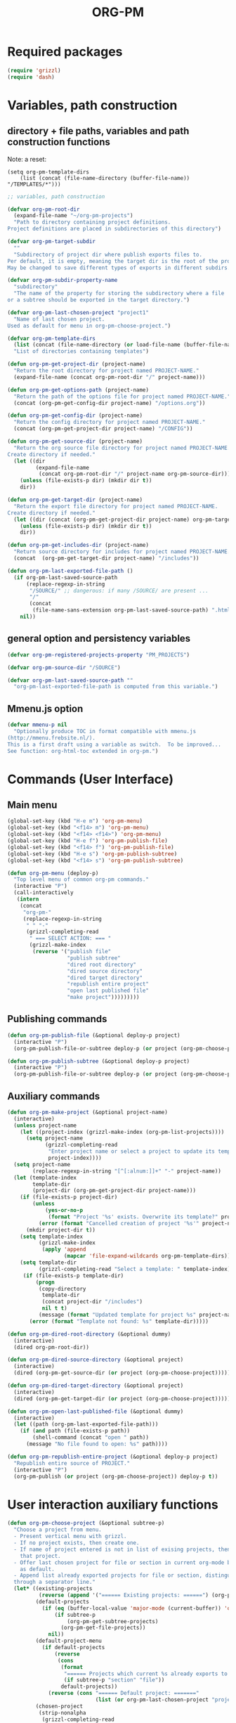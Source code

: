 #+_mmenu-test-filename: org-pm.org
#+_project1-filename: index2.org
#+LATEX_TEMPLATE_COPY: /Users/iani/Documents/Dev/Emacs/org-pm/attachments/org-pm/tufte-handout-fixed.tex
#+LATEX_TEMPLATE: /Users/iani/Copy/000WORKFILES/1_SNIPPETS_AND_TEMPLATES/tufte-handout-fixed.tex
#+PM_PROJECTS: mmenu-test project1 test-project1
#+TITLE: ORG-PM
#+OPTIONS: num:5 toc:3 H:5
#+_test-project1-filename: index.org

* Required packages

#+BEGIN_SRC emacs-lisp
(require 'grizzl)
(require 'dash)
#+END_SRC

* Variables, path construction
:PROPERTIES:
:PM_PROJECTS: testing-1-2-3
:END:

** directory + file paths, variables and path construction functions

Note: a reset:
#+BEGIN_SRC elisp
(setq org-pm-template-dirs
    (list (concat (file-name-directory (buffer-file-name)) "/TEMPLATES/*")))
#+END_SRC

#+RESULTS:
| /Users/iani/Documents/Dev/Emacs/org-pm//TEMPLATES/* |


#+BEGIN_SRC emacs-lisp
  ;; variables, path construction

  (defvar org-pm-root-dir
    (expand-file-name "~/org-pm-projects")
    "Path to directory containing project definitions.
  Project definitions are placed in subdirectories of this directory")

  (defvar org-pm-target-subdir
    ""
    "Subdirectory of project dir where publish exports files to.
  Per default, it is empty, meaning the target dir is the root of the project dir.
  May be changed to save different types of exports in different subdirs. ")

  (defvar org-pm-subdir-property-name
    "subdirectory"
    "The name of the property for storing the subdirectory where a file
  or a subtree should be exported in the target directory.")

  (defvar org-pm-last-chosen-project "project1"
    "Name of last chosen project.
  Used as default for menu in org-pm-choose-project.")

  (defvar org-pm-template-dirs
    (list (concat (file-name-directory (or load-file-name (buffer-file-name))) "TEMPLATES/*"))
    "List of directories containing templates")

  (defun org-pm-get-project-dir (project-name)
    "Return the root directory for project named PROJECT-NAME."
    (expand-file-name (concat org-pm-root-dir "/" project-name)))

  (defun org-pm-get-options-path (project-name)
    "Return the path of the options file for project named PROJECT-NAME."
    (concat (org-pm-get-config-dir project-name) "/options.org"))

  (defun org-pm-get-config-dir (project-name)
    "Return the config directory for project named PROJECT-NAME."
    (concat (org-pm-get-project-dir project-name) "/CONFIG"))

  (defun org-pm-get-source-dir (project-name)
    "Return the org source file directory for project named PROJECT-NAME.
  Create directory if needed."
    (let ((dir
           (expand-file-name
            (concat org-pm-root-dir "/" project-name org-pm-source-dir))))
      (unless (file-exists-p dir) (mkdir dir t))
      dir))

  (defun org-pm-get-target-dir (project-name)
    "Return the export file directory for project named PROJECT-NAME.
  Create directory if needed."
    (let ((dir (concat (org-pm-get-project-dir project-name) org-pm-target-subdir)))
      (unless (file-exists-p dir) (mkdir dir t))
      dir))

  (defun org-pm-get-includes-dir (project-name)
    "Return source directory for includes for project named PROJECT-NAME."
    (concat  (org-pm-get-target-dir project-name) "/includes"))

  (defun org-pm-last-exported-file-path ()
    (if org-pm-last-saved-source-path
        (replace-regexp-in-string
         "/SOURCE/" ;; dangerous: if many /SOURCE/ are present ...
         "/"
         (concat
          (file-name-sans-extension org-pm-last-saved-source-path) ".html"))
      nil))
#+END_SRC

** general option and persistency variables

#+BEGIN_SRC emacs-lisp
  (defvar org-pm-registered-projects-property "PM_PROJECTS")

  (defvar org-pm-source-dir "/SOURCE")

  (defvar org-pm-last-saved-source-path ""
    "org-pm-last-exported-file-path is computed from this variable.")

#+END_SRC

** Mmenu.js option
:PROPERTIES:
:PM_PROJECTS: testing-1-2-3
:END:

#+BEGIN_SRC emacs-lisp
  (defvar mmenu-p nil
    "Optionally produce TOC in format compatible with mmenu.js
  (http://mmenu.frebsite.nl/).
  This is a first draft using a variable as switch.  To be improved...
  See function: org-html-toc extended in org-pm.")
#+END_SRC

* Commands (User Interface)
:PROPERTIES:
:ID:       8F755E3E-0D29-4B6B-A3E0-373A078E8A3E
:eval-id:  9
:PM_PROJECTS: project1
:END:

** Main menu
#+BEGIN_SRC emacs-lisp
  (global-set-key (kbd "H-e m") 'org-pm-menu)
  (global-set-key (kbd "<f14> m") 'org-pm-menu)
  (global-set-key (kbd "<f14> <f14>") 'org-pm-menu)
  (global-set-key (kbd "H-e f") 'org-pm-publish-file)
  (global-set-key (kbd "<f14> f") 'org-pm-publish-file)
  (global-set-key (kbd "H-e s") 'org-pm-publish-subtree)
  (global-set-key (kbd "<f14> s") 'org-pm-publish-subtree)

  (defun org-pm-menu (deploy-p)
    "Top level menu of common org-pm commands."
    (interactive "P")
    (call-interactively
     (intern
      (concat
       "org-pm-"
       (replace-regexp-in-string
        " " "-"
        (grizzl-completing-read
         " === SELECT ACTION: === "
         (grizzl-make-index
          (reverse '("publish file"
                     "publish subtree"
                     "dired root directory"
                     "dired source directory"
                     "dired target directory"
                     "republish entire project"
                     "open last published file"
                     "make project")))))))))
#+END_SRC

** Publishing commands

#+BEGIN_SRC emacs-lisp
  (defun org-pm-publish-file (&optional deploy-p project)
    (interactive "P")
    (org-pm-publish-file-or-subtree deploy-p (or project (org-pm-choose-project))))

  (defun org-pm-publish-subtree (&optional deploy-p project)
    (interactive "P")
    (org-pm-publish-file-or-subtree deploy-p (or project (org-pm-choose-project t)) t))
#+END_SRC

** Auxiliary commands
#+BEGIN_SRC emacs-lisp
  (defun org-pm-make-project (&optional project-name)
    (interactive)
    (unless project-name
      (let ((project-index (grizzl-make-index (org-pm-list-projects))))
        (setq project-name
              (grizzl-completing-read
               "Enter project name or select a project to update its template"
               project-index))))
    (setq project-name
          (replace-regexp-in-string "[^[:alnum:]]+" "-" project-name))
    (let (template-index
          template-dir
          (project-dir (org-pm-get-project-dir project-name)))
      (if (file-exists-p project-dir)
          (unless
              (yes-or-no-p
               (format "Project '%s' exists. Overwrite its template?" project-name))
            (error (format "Cancelled creation of project '%s'" project-name)))
        (mkdir project-dir t))
      (setq template-index
            (grizzl-make-index
             (apply 'append
                    (mapcar 'file-expand-wildcards org-pm-template-dirs))))
      (setq template-dir
            (grizzl-completing-read "Select a template: " template-index))
       (if (file-exists-p template-dir)
           (progn
            (copy-directory
             template-dir
             (concat project-dir "/includes")
             nil t t)
            (message (format "Updated template for project %s" project-name)))
         (error (format "Template not found: %s" template-dir)))))

  (defun org-pm-dired-root-directory (&optional dummy)
    (interactive)
    (dired org-pm-root-dir))

  (defun org-pm-dired-source-directory (&optional project)
    (interactive)
    (dired (org-pm-get-source-dir (or project (org-pm-choose-project)))))

  (defun org-pm-dired-target-directory (&optional project)
    (interactive)
    (dired (org-pm-get-target-dir (or project (org-pm-choose-project)))))

  (defun org-pm-open-last-published-file (&optional dummy)
    (interactive)
    (let ((path (org-pm-last-exported-file-path)))
      (if (and path (file-exists-p path))
          (shell-command (concat "open " path))
        (message "No file found to open: %s" path))))

  (defun org-pm-republish-entire-project (&optional deploy-p project)
    "Republish entire source of PROJECT."
    (interactive "P")
    (org-pm-publish (or project (org-pm-choose-project)) deploy-p t))
#+END_SRC
* User interaction auxiliary functions
#+BEGIN_SRC emacs-lisp
  (defun org-pm-choose-project (&optional subtree-p)
    "Choose a project from menu.
    - Present vertical menu with grizzl.
    - If no project exists, then create one.
    - If name of project entered is not in list of exising projects, then create
      that project.
    - Offer last chosen project for file or section in current org-mode buffer
      as default.
    - Append list already exported projects for file or section, distinguishing it
    through a separator line."
    (let* ((existing-projects
            (reverse (append '("====== Existing projects: ======") (org-pm-list-projects))))
           (default-projects
             (if (eq (buffer-local-value 'major-mode (current-buffer)) 'org-mode)
                 (if subtree-p
                     (org-pm-get-subtree-projects)
                   (org-pm-get-file-projects))
               nil))
           (default-project-menu
             (if default-projects
                 (reverse
                  (cons
                   (format
                    "====== Projects which current %s already exports to are: ======"
                    (if subtree-p "section" "file"))
                   default-projects))
               (reverse (cons "====== Default project: ======="
                              (list (or org-pm-last-chosen-project "project1"))))))
           (chosen-project
            (strip-nonalpha
             (grizzl-completing-read
              "=== CHOOSE EXISTING PROJECT ==="
              (grizzl-make-index
               (reverse
                (delete-dups
                 (append '("CREATE NEW PROJECT")
                         default-project-menu existing-projects)))))))
           (project-path (org-pm-get-project-dir chosen-project)))
      (if (equal chosen-project "CREATE-NEW-PROJECT")
          (setq chosen-project
                (strip-nonalpha
                 (read-from-minibuffer
                  "Enter name of new project:" "my-new-project"))))
      (unless (file-exists-p project-path)
        (if (y-or-n-p (format "Really create project named '%s'?" chosen-project))
            (mkdir project-path t)
          (error
           (format "Did not create project %s. Publishing cancelled."
                   chosen-project))))
      chosen-project))

  (defun org-pm-list-projects ()
    (mapcar
     (lambda (p) (file-name-nondirectory (file-name-sans-extension p)))
     (file-expand-wildcards (concat org-pm-root-dir "/*"))))

    ;;; INCOMPLETE!:
  (defun org-pm-default-project-list (&optional subtree-p)
    "Present list of default projects for user to choose from.
    If current buffer is in org-mode, then list projects that this file or subtree
    has already been exported in.
    Else list the last project that has been exported to."
    (let ((exported-projects
           ))
      (if exported-projects
          exported-projects
        (if org-pm-last-chosen-project
            (list org-pm-last-chosen-project)
          nil))))

#+END_SRC


* Publish and Deploy Functions

** Publish - top level functions
#+BEGIN_SRC emacs-lisp
  (defun org-pm-publish-file-or-subtree (deploy-p project &optional subtree-p)
    "Publish current file or subtree to a project chosen from template folder."
    (when project
      (org-pm-save-org-source project subtree-p)
      (org-pm-publish project deploy-p nil)))

  (defun org-pm-save-org-source (project-name subtree-p)
    (org-add-option-or-property
     org-pm-registered-projects-property project-name subtree-p)
    (save-buffer)
    (let* ((contents-buffer (current-buffer))
           (contents-path (or (buffer-file-name) (buffer-name)))
           (source-file-path (org-pm-query-source-file-path project-name subtree-p))
           (source-file-dir (file-name-directory source-file-path)))
      (org-pm-store-source-filename
       project-name (file-name-nondirectory source-file-path) subtree-p)
      (if subtree-p (org-copy-subtree))
      (unless (file-exists-p source-file-dir) (mkdir source-file-dir t))
      (find-file source-file-path)
      (erase-buffer)
      (insert "#+EXPORT_DATE: "
              (format-time-string "%A %d %B %Y %T %Z\n")
              "#+SOURCE: "
              contents-path
              "\n")
      ;; If excerpting from subtree, then
      ;; subfolder must be stored in file now, to be used later
      ;; by org-export-before-parsing hook function org-pm-insert-headers
      ;; (if wnole-file, then any subdir spec will already be in place).
      (if subtree-p
          (let* ((pname
                  (org-pm-compose-project-attribute-name
                   project-name org-pm-subdir-property-name))
                 (subdir (org-entry-get (point) pname)))
            (if subdir (insert "#+" pname " " subdir "\n")) ;; TODO: review this
            (org-paste-subtree 1))
        (insert-buffer-substring contents-buffer))
      (save-buffer)
      (kill-buffer)
      (setq org-pm-last-saved-source-path source-file-path)))

  ;;; Main function

  (defun org-pm-publish (project deploy-p force)
    "Publish PROJECT, forcing re-publish of all files if FORCE."
    (let ((org-publish-project-alist (org-pm-create-project-plist project deploy-p))
          (org-export-before-parsing-hook '(org-pm-insert-headers))
          (project-name project))
      (org-publish project force)))

  (defun org-pm-create-project-plist (project-name deploy-p)
    "Create org-publish-project-alist with project from template folder.
  PROJECT-NAME is the name of the project, and is the same as the folder
  that contains the project."
    (list
     (org-pm-make-project-base-plist project-name deploy-p)
     ;; (append
     ;;  (org-pm-make-project-base-plist project-name)
     ;;  (org-pm-get-project-options project-name))
     ))

  (defun org-pm-make-project-base-plist (project-name deploy-p)
    (let ((the-list
           (list
            project-name
            :base-directory (org-pm-get-source-dir project-name)
            :publishing-directory (org-pm-get-target-dir project-name)
            :base-extension "org"
            :recursive t
            :publishing-function 'org-html-publish-to-html
            )))
      (if deploy-p
          (setq
           the-list
           (append
            the-list
            '(:completion-function
              (lambda ()
                (org-pm-deploy
                 (plist-get
                  (cdr (assoc project-name org-publish-project-alist))
                  :publishing-directory)))))))
      the-list))

#+END_SRC

** Headers and options

#+BEGIN_SRC emacs-lisp

  (defun org-pm-insert-headers (backend)
    "Insert org-publish headers to current buffer before publishing.

  This function is called by org-publish through org-export-before-parsing-hook.
  The BACKEND is therefore passed by org-publish function and is not used here.

  The value of PROJECT-NAME is inherited from the 'let' binding in org-pm-publish.

  The headers are created by scanning the CONFIG and includes folders
  of project folder corresponding to PROJECT_NAME."
    (insert (org-pm-make-includes-headers project-name)))

  (defun org-pm-make-includes-headers (project-name)
    "Make HTML_HEAD_EXTRA lines with links for each css and js file in includes.
  For each js or css files in includes directory, construct a HTML_HEAD_EXTRA
  string and add it to the top of the org source file for publishing."
    (let* ((subdir
            (concat
             org-pm-target-subdir
             (or (org-get-option
                  (org-pm-make-subdirectory-property-name project-name)) "")))
           (includes-path (org-pm-get-includes-dir project-name))
           (includes-string "")
           (relative-path "includes/"))
      (when (file-exists-p includes-path)
        (setq
         includes-string
         (concat includes-string
                 (org-pm-make-options includes-path)
                 (org-pm-make-html-head includes-path "HTML_HEAD")
                 (org-pm-make-html-head includes-path "HTML_HEAD_EXTRA")))
        (if (> (length subdir) 0)
            (setq relative-path
                  (concat
                   (mapconcat (lambda (x) "../") (split-string subdir "/") "")
                   relative-path)))
         (dolist (path (file-expand-wildcards (concat includes-path "/*.css")))
           (setq includes-string
                 (concat
                  includes-string
                  ;;
                  "#+HTML_HEAD_EXTRA: <link rel=\"stylesheet\" href=\""
                  relative-path
                  (file-name-nondirectory path)
                  "\"/>\n")))
        (dolist (path (file-expand-wildcards (concat includes-path "/*.js")))
          (setq includes-string
                (concat
                 includes-string
                 "#+HTML_HEAD_EXTRA: <script src=\""
                 relative-path
                 (file-name-nondirectory path)
                 "\"></script>\n"))))
      includes-string))

  (defun org-pm-make-options (path)
    ;; TODO: Also convert relative paths here as in org-pm-make-html-head
    ;; For options such as #+LINK_HOME, #+LINK_UP
    "Create string from OPTIONS file"
    (let ((file-name (file-truename (concat path "/OPTIONS.org"))))
      (if (file-exists-p file-name)
          (with-temp-buffer
            (insert-file-contents file-name)
            (buffer-string))
        "")))

  (defun org-pm-make-html-head (path head-type)
    ;; TODO: insert replace-regexp-in-string before last return,
    ;; to convert relative links to root for source files in subfolders.
    ;; Project root can be indicated by {.}
    ;; need extra argument relative-path to replace project root placeholder.
    "Create string with one HTML_HEAD(_EXTRA) per line from file in template folder."
    (let ((file-name (file-truename (concat path "/" head-type ".html"))))
      (if (file-exists-p file-name)
          (with-temp-buffer
            (insert-file-contents file-name)
            (goto-char (point-min))
            (while (re-search-forward "^" nil t)
              (replace-match (concat "#+" head-type ": ")))
            (concat (buffer-string) "\n"))
        "")))
#+END_SRC

** Deploy

#+BEGIN_SRC emacs-lisp

(defun org-pm-deploy (publishing-directory)
  (let ((script
         (car (file-expand-wildcards
               (concat publishing-directory "/DEPLOY/*.sh")))))
    (when script
      (message "Deploying project to site with script:\n%s\n" script)
      (start-process "deploy" "*deploy*" script publishing-directory)
      (message
       "Deployed project to site with script:\n%s\n=====COMPLETED!======\n"
       script))))
#+END_SRC
* Store and retrieve export info in origin buffer
** Obtain paths for exporting source

#+BEGIN_SRC emacs-lisp
  (defun org-pm-get-source-file-path (project-name subtree-p)
    "Create path for saving file or subtree to SOURCE dir for export.
    1. Get source file directory based on project name.  Use subfolder
       if that is specified as property for that project in file or subtree.

    2. Get source file name for this project and file or subtree. For this:
       Ask the user to for a file name.
       As default, provide the file name stored for this project in
       this file's or subtree's properties, or if the corresponding property
       is not set, then create a default from the name of the file or section.

    3. Concatenate directory and file name.
    "
    (concat
     (org-pm-get-source-file-dir project-name subtree-p)
     "/"
     (org-pm-make-source-file-name project-name subtree-p)))

  (defun org-pm-query-source-file-path (project-name subtree-p)
    ;; TODO: Save new path in property
    (let* ((filename
            (file-name-sans-extension
             (strip-nonalpha
              (read-from-minibuffer
               (format "Save %s as: " (if subtree-p "section" "file"))
               (file-name-sans-extension
                (org-pm-make-source-file-name project-name subtree-p))))))
           (dir (org-pm-get-source-file-dir project-name subtree-p)))
      ;; done by org-pm-save-org-source!:
      ;; (org-pm-store-source-filename project-name filename subtree-p)
      (concat dir "/" filename ".org")))

  (defun strip-nonalpha (input-string)
    (replace-regexp-in-string "[^[:alnum:]]+" "-" input-string))

  (defun org-pm-get-source-file-dir (project-name subtree-p)
    "Get the directory to store this file or subtree for export.
    Compute MAINDIR from the root project directory + PROJECT-NAME.
    If a subdirectory property is set for this project and this file
    or subtree, then add it to MAINDIR."
    (let* ((maindir (org-pm-get-source-dir project-name))
           (subdir (org-pm-get-subdir project-name subtree-p))
           (full-dir (if subdir (concat maindir "/" subdir) maindir)))
      (unless (file-exists-p full-dir) (mkdir full-dir t))
      full-dir))

  (defun org-pm-get-subdir (project-name subtree-p)
    "Return subdirectory string if present as property for this project."
    (org-pm-get-project-attribute
     project-name org-pm-subdir-property-name subtree-p))

  (defun org-pm-make-source-file-name (project-name subtree-p)
    "Return string for saving this file or subtree.
    If corresponding property of file or subtree has a value, return it.
    Otherwise construct string from file name or subtree heading."
    (strip-nonalpha
     (file-name-sans-extension
      (or (org-pm-get-project-attribute project-name "filename" subtree-p)
          (if subtree-p
              (strip-nonalpha (org-pm-get-subtree-headline))
            (file-name-nondirectory (buffer-file-name)))))))

  (defun org-pm-get-target-file-path (project-name subtree-p &optional file-type)
    "Get full path where file/subtree will be exported.
    Used to open that file for viewing (on browser etc)."
    (concat
     (org-pm-get-target-file-dir project-name subtree-p)
     (concat
      (file-name-sans-extension
       (org-pm-make-source-file-name project-name subtree-p))
      (and file-type ".html"))))

  (defun org-pm-get-target-file-dir (project-name subtree-p)
    (let* ((maindir (org-pm-get-target-dir project-name))
           (subdir (org-pm-get-subdir project-name subtree-p))
           (full-dir (if subdir (concat maindir "/" subdir) maindir)))
      (unless (file-exists-p full-dir) (mkdir full-dir t))

      ))
#+END_SRC

** Compose property names for project attributes

#+BEGIN_SRC emacs-lisp
  (defun org-pm-compose-project-attribute-name (project-name property)
    "Compose property or option name from PROJECT-NAME and PROPERTY."
    (concat "_" project-name "-" property))

  (defun org-pm-make-filename-property-name (project)
    (org-pm-compose-project-attribute-name project "filename"))

  (defun org-pm-make-subdirectory-property-name (project)
    (org-pm-compose-project-attribute-name project "subdirectory"))
#+END_SRC

** Get a project's attributes
#+BEGIN_SRC emacs-lisp
  ;; The source file name is stored in property _<project-name>-filename
  ;; The subdirectory is stored in property _<project-name>-subdirectory

  (defun org-pm-get-project-attribute (project-name property &optional subtree-p)
    (let ((property-name
           (org-pm-compose-project-attribute-name project-name property)))
      (if subtree-p
          (org-entry-get (point) property-name)
        (org-get-option property-name))))
#+END_SRC

** Store project filename and subdirectory
#+BEGIN_SRC emacs-lisp
  (defun org-pm-store-source-filename (project-name filename subtree-p)
    (org-set-option-or-property
     (org-pm-make-filename-property-name project-name)
     filename
     subtree-p))

  (defun org-pm-store-source-subdirectory (project-name subdir subtree-p)
    (org-set-option-or-property
     (org-pm-make-subdirectory-property-name project-name)
     subdir
     subtree-p))
#+END_SRC

** Get projects for file or subtree
#+BEGIN_SRC emacs-lisp

  (defun org-pm-get-file-and-subtree-projects ()
    (delete-dups
     (append (org-pm-get-file-projects) (org-pm-get-subtree-projects))))

  (defun org-pm-get-file-projects ()
    (-select (lambda (x) (> (length x) 0))
             (split-string
              (or (org-get-option org-pm-registered-projects-property) "") " ")))

  (defun org-pm-get-subtree-projects ()
    (-select (lambda (x) (> (length x) 0))
             (split-string
              (or (org-entry-get (point) org-pm-registered-projects-property) "") " ")))
#+END_SRC

** Access org properties and headlines
#+BEGIN_SRC emacs-lisp
  (defun org-pm-get-subtree-headline () (nth 4 (org-heading-components)))

  (defun org-get-option (option)
    (save-excursion
      (save-restriction
        (widen)
        (goto-char (point-min))
        (let ((found
               (re-search-forward (org-make-options-regexp (list option)) nil t)))
          (if found (match-string-no-properties 2) nil)))))

  (defun org-add-option-or-property (option value &optional subtree-p)
    "Add option or property value in buffer.
  This is a special case: Option or property items must be separated by spaces.
  See also org-set-option-or-property."
    (if subtree-p
        (org-add-property option value)
      (org-add-option option value)))

  (defun org-add-option (option value)
    (save-excursion
      (save-restriction
        (widen)
        (goto-char (point-min))
        (let* ((found
                (re-search-forward (org-make-options-regexp (list option)) nil t))
               (found-string (if found (match-string 2) "")))
          (if found
              (kill-whole-line)
            (goto-char (point-min)))
          (insert
           (concat
            "#+"
            option
            ": "
            (add-word-to-string-set value found-string)
            "\n"))))))

  (defun org-add-property (property value)
    (org-entry-put
     (point)
     property
     (add-word-to-string-set value (or (org-entry-get (point) property) ""))))

  (defun add-word-to-string-set (word string)
    (mapconcat
     (lambda (x) x)
     (delete-dups (cons word (split-string (or string "") " ")))
     " "))

  (defun org-set-option-or-property (option value &optional subtree-p)
    "Set option or property value in buffer."
    (if subtree-p
        (org-set-property option value)
      (org-set-option option value)))

  (defun org-set-option (option value)
    "Could be incorporated as variant in org-add-option."
    (save-excursion
      (save-restriction
        (widen)
        (goto-char (point-min))
        (let* ((found
                (re-search-forward (org-make-options-regexp (list option)) nil t))
               (found-string (if found (match-string 2) "")))
          (if found
              (kill-whole-line)
            (goto-char (point-min)))
          (insert
           (concat "#+" option ": " value "\n"))))))
#+END_SRC

* Creation and Deployment of Site on Server
:PROPERTIES:
:DATE:     <2015-03-31 Tue 10:47>
:END:


* Extensions
** Local Projects
:PROPERTIES:
:DATE:     <2015-05-17 Sun 17:57>
:END:

When developing, one may want to keep all files (css, js, source files, exports) of a project in the same folder as the original org-mode file that is used for creating the site, instead of exporting to the global org-pm-projects folder.  Here we try to build this optional feature to the existing framework, using =let= to temporarily change the value of =org-pm-root-dir= to the folder of the current org-mode file + "EXPORTS".

#+BEGIN_SRC emacs-lisp
  (defun org-pm-menu-local ()
    "Present org-pm-menu using current file's folder + EXPORTS as project root."
    (interactive)
    (let ((org-pm-root-dir
           (concat
            (file-truename
             (file-name-directory (buffer-file-name)))
            "/EXPORTS")))
      (unless (file-exists-p org-pm-root-dir)
        (message "WILL NOW CREATE %s" org-pm-root-dir)
        (mkdir org-pm-root-dir t))
      (call-interactively 'org-pm-menu)))

  (global-set-key (kbd "H-e H-m") 'org-pm-menu-local)
#+END_SRC

** STARTED mmenu.js Support
:PROPERTIES:
:DATE:     <2015-05-18 Mon 07:38>
:END:

Modify =org-html-toc= for compatibility with mmenu.js (http://mmenu.frebsite.nl/).  The alternate, mmenu compatible format for table of contents is only created if property =mmenu:= is not-nil in the project's info-plist. It can be set either by options in the file or section or by a command (to be implented!).

*NOTE: Instead of modifying =org-html-toc= a different approach should be taken.  If mmenu.js version is to be produced, then use a different top-level function instead of =org-html-publish-to-html=.  Define funciton =org-html-pubish-to-html-mmenu= which places a custom =TOC= made by =org-html-toc-mmenu= variant function in the bottom of the file, outside the =contents= div, as well as adjusting other details of the file's html structure for compatibility with mmenu.*

#+BEGIN_SRC emacs-lisp
  (defun org-html-toc (depth info)
    "Build a table of contents.
  DEPTH is an integer specifying the depth of the table.  INFO is a
  plist used as a communication channel.  Return the table of
  contents as a string, or nil if it is empty.

  This is a variant that makes a mmenu.js compatible version of the TOC
  if variable mmenu or info plist property :mmenu is set."
    (let ((toc-entries
       (mapcar (lambda (headline)
             (cons (org-html--format-toc-headline headline info)
               (org-export-get-relative-level headline info)))
           (org-export-collect-headlines info depth)))
      (outer-tag (if (and (org-html-html5-p info)
                  (plist-get info :html-html5-fancy))
                 "nav"
               "div")))
      (when toc-entries
        (if (or mmenu-p (plist-get info :mmenu))
            (concat "<nav id=\"menu\">\n"
                    (org-html--toc-text toc-entries)
                    "</nav>\n")
          (concat (format "<%s id=\"table-of-contents\">\n" outer-tag)
                   (format "<h%d>%s</h%d>\n"
                           org-html-toplevel-hlevel
                           (org-html--translate "Table of Contents" info)
                           org-html-toplevel-hlevel)
                   "<div id=\"text-table-of-contents\">"
                   (org-html--toc-text toc-entries)
                   "</div>\n"
                   (format "</%s>\n" outer-tag))))))

#+END_SRC

* Provide package org-pm
#+BEGIN_SRC emacs-lisp
(provide 'org-pm)
#+END_SRC
